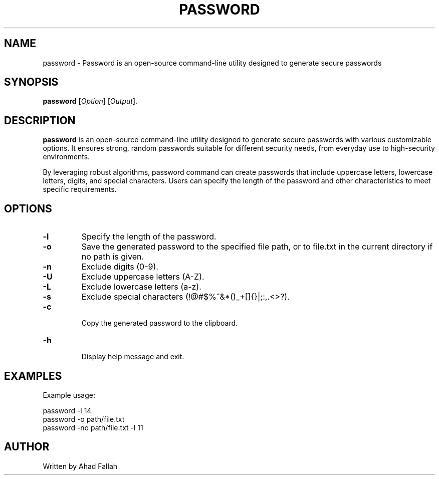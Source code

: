 
.TH PASSWORD 1 "July 2024" "1.0" "Password Reference Guide"
.SH NAME
password \- Password is an open-source command-line utility designed to generate secure passwords 
.SH SYNOPSIS
.B password
[\fIOption\fR] [\fIOutput\fR].
.SH DESCRIPTION
.PP
\fBpassword\fR is an open-source command-line utility designed to generate secure passwords with various customizable options. It ensures strong, random passwords suitable for different security needs, from everyday use to high-security environments.

By leveraging robust algorithms, password command can create passwords that include uppercase letters, lowercase letters, digits, and special characters. Users can specify the length of the password and other characteristics to meet specific requirements.
.SH OPTIONS
.TP
.B \-l
Specify the length of the password.
.TP
.B \-o
Save the generated password to the specified file path, or to file.txt in the current directory if no path is given.
.TP
.B \-n
Exclude digits (0-9).
.TP
.B \-U
Exclude uppercase letters (A-Z).
.TP
.B \-L
Exclude lowercase letters (a-z).
.TP
.B \-s
Exclude special characters (!@#$%^&*()_+[]{}|;:,.<>?).
.TP
.B \-c
 Copy the generated password to the clipboard.
.TP
.B \-h
 Display help message and exit.
 
.SH EXAMPLES
.PP
Example usage:
.PP
.EX
password \-l 14
password \-o path/file.txt
password \-no path/file.txt \-l 11
.EE
.SH AUTHOR
.PP
Written by Ahad Fallah
